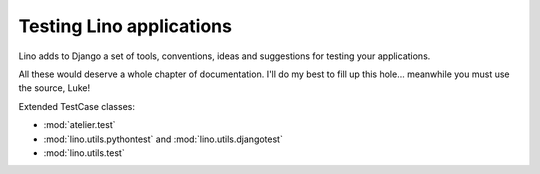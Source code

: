 =========================
Testing Lino applications
=========================

Lino adds to Django a set of tools, conventions, ideas and suggestions 
for testing your applications.

All these would deserve a whole chapter of documentation.  I'll do my
best to fill up this hole...  meanwhile you must use the source, Luke!

Extended TestCase classes:

- :mod:`atelier.test`
- :mod:`lino.utils.pythontest` and :mod:`lino.utils.djangotest`
- :mod:`lino.utils.test`

